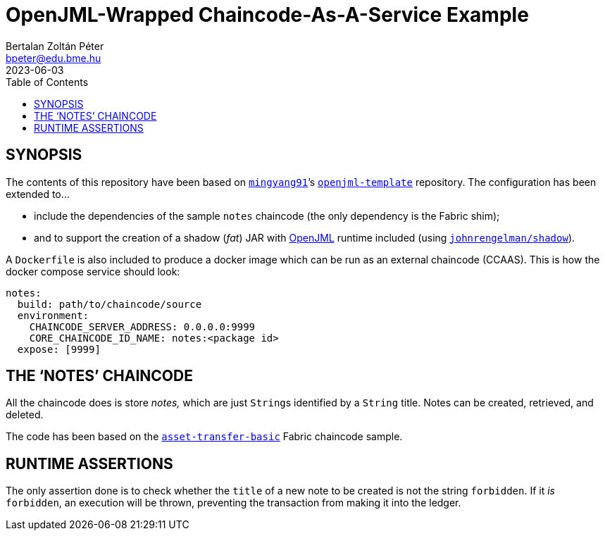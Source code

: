 = OpenJML-Wrapped Chaincode-As-A-Service Example
Bertalan Zoltán Péter <bpeter@edu.bme.hu>
2023-06-03
:toc:
ifdef::env-github[]
:tip-caption: :bulb:
:note-caption: :information_source:
:important-caption: :heavy_exclamation_mark:
:caution-caption: :fire:
:warning-caption: :warning:
endif::[]

== SYNOPSIS

The contents of this repository have been based on https://github.com/mingyang91[`mingyang91`]’s https://github.com/mingyang91/openjml-template[`openjml-template`] repository.
The configuration has been extended to…

* include the dependencies of the sample `notes` chaincode (the only dependency is the Fabric shim);
* and to support the creation of a shadow (_fat_) JAR with https://www.openjml.org/[OpenJML] runtime included (using https://github.com/johnrengelman/shadow[`johnrengelman/shadow`]).

A `Dockerfile` is also included to produce a docker image which can be run as an external chaincode (CCAAS).
This is how the docker compose service should look:

[source,yaml]
----
notes:
  build: path/to/chaincode/source
  environment:
    CHAINCODE_SERVER_ADDRESS: 0.0.0.0:9999
    CORE_CHAINCODE_ID_NAME: notes:<package id>
  expose: [9999]
----


== THE ‘NOTES’ CHAINCODE

All the chaincode does is store _notes,_ which are just ``String``s identified by a `String` title.
Notes can be created, retrieved, and deleted.

The code has been based on the https://github.com/hyperledger/fabric-samples/tree/main/asset-transfer-basic/chaincode-java[`asset-transfer-basic`] Fabric chaincode sample.


== RUNTIME ASSERTIONS

The only assertion done is to check whether the `title` of a new note to be created is not the string `forbidden`.
If it _is_ `forbidden`, an execution will be thrown, preventing the transaction from making it into the ledger.
